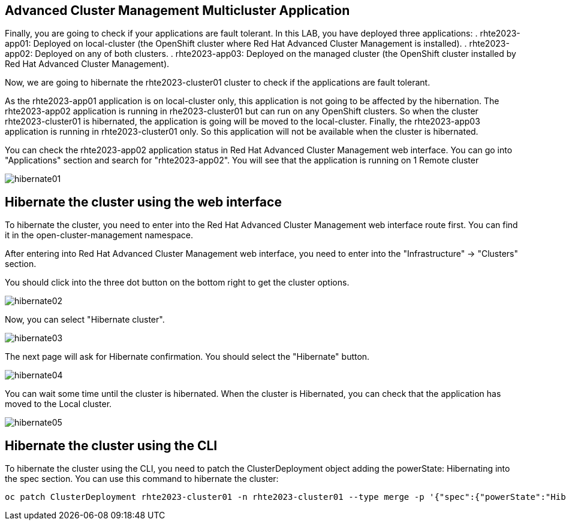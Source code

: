 [#multiclusterapplication]
== Advanced Cluster Management Multicluster Application

Finally, you are going to check if your applications are fault tolerant. In this LAB, you have deployed three applications:
. rhte2023-app01: Deployed on local-cluster (the OpenShift cluster where Red Hat Advanced Cluster Management is installed).
. rhte2023-app02: Deployed on any of both clusters.
. rhte2023-app03: Deployed on the managed cluster (the OpenShift cluster installed by Red Hat Advanced Cluster Management).

Now, we are going to hibernate the rhte2023-cluster01 cluster to check if the applications are fault tolerant.

As the rhte2023-app01 application is on local-cluster only, this application is not going to be affected by the hibernation.
The rhte2023-app02 application is running in rhe2023-cluster01 but can run on any OpenShift clusters. So when the cluster rhte2023-cluster01 is hibernated, the application is going will be moved to the local-cluster.
Finally, the rhte2023-app03 application is running in rhte2023-cluster01 only. So this application will not be available when the cluster is hibernated.

You can check the rhte2023-app02 application status in Red Hat Advanced Cluster Management web interface. You can go into "Applications" section and search for "rhte2023-app02". You will see that the application is running on 1 Remote cluster

image::hibernate/hibernate01.png[]

[#hibernategui]
== Hibernate the cluster using the web interface

To hibernate the cluster, you need to enter into the Red Hat Advanced Cluster Management web interface route first. You can find it in the open-cluster-management namespace.

After entering into Red Hat Advanced Cluster Management web interface, you need to enter into the "Infrastructure" -> "Clusters" section.

You should click into the three dot button on the bottom right to get the cluster options.

image::hibernate/hibernate02.png[]

Now, you can select "Hibernate cluster".

image::hibernate/hibernate03.png[]

The next page will ask for Hibernate confirmation. You should select the "Hibernate" button.

image::hibernate/hibernate04.png[]

You can wait some time until the cluster is hibernated. When the cluster is Hibernated, you can check that the application has moved to the Local cluster.

image::hibernate/hibernate05.png[]

[#hibernatecli]
== Hibernate the cluster using the CLI

To hibernate the cluster using the CLI, you need to patch the ClusterDeployment object adding the powerState: Hibernating into the spec section. You can use this command to hibernate the cluster:

[.lines_space]
[.console-input]
[source,bash, subs="+macros,+attributes"]
----
oc patch ClusterDeployment rhte2023-cluster01 -n rhte2023-cluster01 --type merge -p '{"spec":{"powerState":"Hibernating"}}'
----
